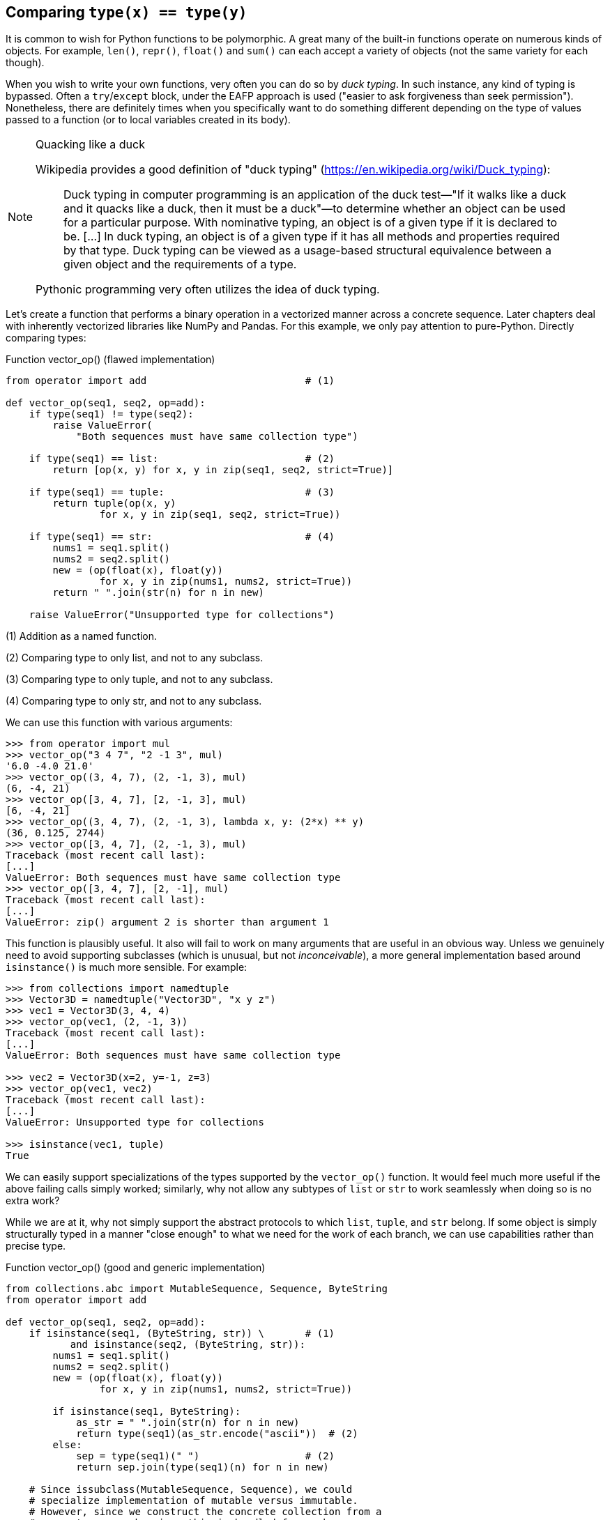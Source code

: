 == Comparing `type(x) == type(y)`

It is common to wish for Python functions to be polymorphic.  A great many of
the built-in functions operate on numerous kinds of objects. For example,
`len()`, `repr()`, `float()` and `sum()` can each accept a variety of objects
(not the same variety for each though).

When you wish to write your own functions, very often you can do so by _duck
typing_.  In such instance, any kind of typing is bypassed.  Often a
`try`/`except` block, under the EAFP approach is used ("easier to ask
forgiveness than seek permission").  Nonetheless, there are definitely times
when you specifically want to do something different depending on the type of
values passed to a function (or to local variables created in its body).

[NOTE]
.Quacking like a duck
====
Wikipedia provides a good definition of "duck typing"
(https://en.wikipedia.org/wiki/Duck_typing):

> Duck typing in computer programming is an application of the duck test—"If
> it walks like a duck and it quacks like a duck, then it must be a duck"—to
> determine whether an object can be used for a particular purpose. With
> nominative typing, an object is of a given type if it is declared to be.
> [...] In duck typing, an object is of a given type if it has all methods and
> properties required by that type. Duck typing can be viewed as a usage-based
> structural equivalence between a given object and the requirements of a type.

Pythonic programming very often utilizes the idea of duck typing.
====

Let's create a function that performs a binary operation in a vectorized
manner across a concrete sequence.  Later chapters deal with inherently
vectorized libraries like NumPy and Pandas.  For this example, we only pay
attention to pure-Python.  Directly comparing types: 

.Function vector_op() (flawed implementation)
[source.python]
----
from operator import add                           # (1)

def vector_op(seq1, seq2, op=add):
    if type(seq1) != type(seq2):
        raise ValueError(
            "Both sequences must have same collection type")

    if type(seq1) == list:                         # (2)
        return [op(x, y) for x, y in zip(seq1, seq2, strict=True)]

    if type(seq1) == tuple:                        # (3)
        return tuple(op(x, y) 
                for x, y in zip(seq1, seq2, strict=True))

    if type(seq1) == str:                          # (4)
        nums1 = seq1.split()
        nums2 = seq2.split()
        new = (op(float(x), float(y))
                for x, y in zip(nums1, nums2, strict=True))
        return " ".join(str(n) for n in new)

    raise ValueError("Unsupported type for collections")
----

(1) Addition as a named function.

(2) Comparing type to only list, and not to any subclass.

(3) Comparing type to only tuple, and not to any subclass.

(4) Comparing type to only str, and not to any subclass.

We can use this function with various arguments:

[source,python]
----
>>> from operator import mul
>>> vector_op("3 4 7", "2 -1 3", mul)
'6.0 -4.0 21.0'
>>> vector_op((3, 4, 7), (2, -1, 3), mul)
(6, -4, 21)
>>> vector_op([3, 4, 7], [2, -1, 3], mul)
[6, -4, 21]
>>> vector_op((3, 4, 7), (2, -1, 3), lambda x, y: (2*x) ** y)
(36, 0.125, 2744)
>>> vector_op([3, 4, 7], (2, -1, 3), mul)
Traceback (most recent call last):
[...]
ValueError: Both sequences must have same collection type
>>> vector_op([3, 4, 7], [2, -1], mul)
Traceback (most recent call last):
[...]
ValueError: zip() argument 2 is shorter than argument 1
----

This function is plausibly useful.  It also will fail to work on many
arguments that are useful in an obvious way.  Unless we genuinely need to
avoid supporting subclasses (which is unusual, but not _inconceivable_), a more
general implementation based around `isinstance()` is much more sensible.  For
example:

[source,python]
----
>>> from collections import namedtuple
>>> Vector3D = namedtuple("Vector3D", "x y z")
>>> vec1 = Vector3D(3, 4, 4)
>>> vector_op(vec1, (2, -1, 3))
Traceback (most recent call last):
[...]
ValueError: Both sequences must have same collection type

>>> vec2 = Vector3D(x=2, y=-1, z=3)
>>> vector_op(vec1, vec2)
Traceback (most recent call last):
[...]
ValueError: Unsupported type for collections

>>> isinstance(vec1, tuple)
True
----

We can easily support specializations of the types supported by the
`vector_op()` function.  It would feel much more useful if the above failing
calls simply worked; similarly, why not allow any subtypes of `list` or `str`
to work seamlessly when doing so is no extra work?

While we are at it, why not simply support the abstract protocols to which
`list`, `tuple`, and `str` belong.  If some object is simply structurally
typed in a manner "close enough" to what we need for the work of each branch,
we can use capabilities rather than precise type.

.Function vector_op() (good and generic implementation)
[source,python]
----
from collections.abc import MutableSequence, Sequence, ByteString
from operator import add

def vector_op(seq1, seq2, op=add):
    if isinstance(seq1, (ByteString, str)) \       # (1)
           and isinstance(seq2, (ByteString, str)):
        nums1 = seq1.split()
        nums2 = seq2.split()
        new = (op(float(x), float(y))
                for x, y in zip(nums1, nums2, strict=True))

        if isinstance(seq1, ByteString):
            as_str = " ".join(str(n) for n in new)
            return type(seq1)(as_str.encode("ascii"))  # (2)
        else:
            sep = type(seq1)(" ")                  # (2)
            return sep.join(type(seq1)(n) for n in new)

    # Since issubclass(MutableSequence, Sequence), we could
    # specialize implementation of mutable versus immutable.
    # However, since we construct the concrete collection from a
    # generator comprehension, this is handled for us here.
    if isinstance(seq1, Sequence) and isinstance(seq2, Sequence):
        new = (op(x, y) for x, y in zip(seq1, seq2, strict=True))
        try:
            return type(seq1)(new)                 # (2)
        except TypeError:
            # Unfortunately, namedtuple must be instantiated
            # with separate arguments not one generator
            return type(seq1)(*new)

    raise ValueError("Unsupported type for collections")
----

(1) Since `issubclass(str, Sequence)`, we need to check for string-like objects
first.

(2) We defer to type of the first sequence where they are "compatible" but
distinct.

The new implementation is much more flexible while also being slightly shorter
(if you remove the exta comments).  We can try it out:

[source,python]
----
>>> vector_op(vec1, vec2)
Vector(x=5, y=3, z=7)
>>> vector_op(vec1, (2, -1, 3))
Vector(x=5, y=3, z=7)
>>> vector_op(vec1, [2, -1, 3])                    # (1)
Vector(x=5, y=3, z=7)
>>> vector_op("3 4 7", "2 -1 3", mul)
'6.0 -4.0 21.0'
>>> vector_op(b"3 4 7", b"2 -1 3", mul)
b'6.0 -4.0 21.0'
>>> vector_op(b"3 4 7", "2 -1 3")                  # (1)
b'5.0 3.0 10.0'

>>> vector_op([3, 4, 4], (2, -1, 3))               # (1)
[5, 3, 7]
>>> vector_op((3, 4, 4), [2, -1, 3])               # (1)
(5, 3, 7)
----

(1) If you wish for less flexibility in mixing non-subtypes, the code could be
tweaked easily enough.

There remains a little bit of magic in the second implementation in that we
inspect `type(seq1)` to decide a precise class to use when constructing the
result.  A somewhat less magical version might simply return a list whenever a
mixture of `Sequence` types are passed as arguments.  However, a little bit of
magic is not always unpythonic; at times this power can be used wisely and
powerfully.
